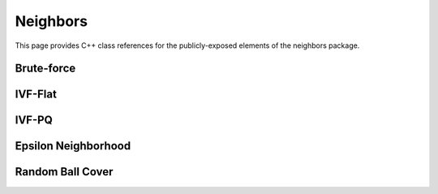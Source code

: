 Neighbors
=========

This page provides C++ class references for the publicly-exposed elements of the neighbors package.

.. role:: py(code)
   :language: c++
   :class: highlight


Brute-force
-----------

.. doxygennamespace:: raft::neighbors::brute_force
    :project: RAFT


IVF-Flat
--------

.. doxygennamespace:: raft::neighbors::ivf_flat
    :project: RAFT
    :members:


IVF-PQ
--------

.. doxygennamespace:: raft::neighbors::ivf_pq
    :project: RAFT
    :members:


Epsilon Neighborhood
--------------------

.. doxygennamespace:: raft::neighbors::epsilon_neighborhood
    :project: RAFT
    :members:


Random Ball Cover
-----------------

.. doxygennamespace:: raft::neighbors::ball_cover
    :project: RAFT
    :members:
